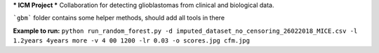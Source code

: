 ***
ICM Project
*** 
Collaboration for detecting glioblastomas from clinical and biological data.

```gbm``` folder contains some helper methods, should add all tools in there

**Example to run:**
``python run_random_forest.py -d imputed_dataset_no_censoring_26022018_MICE.csv -l 1.2years 4years more -v 4
00 1200 -lr 0.03 -o scores.jpg cfm.jpg``
